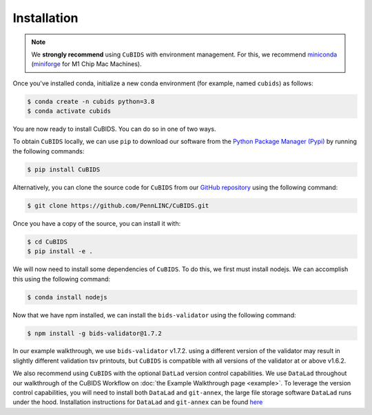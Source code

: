 .. highlight:: shell

.. _installationpage:

============
Installation
============

.. note::  We **strongly recommend** using ``CuBIDS`` with environment management. For this, we recommend 
           `miniconda <https://docs.conda.io/en/latest/miniconda.html>`_ 
           (`miniforge <https://github.com/conda-forge/miniforge>`_ for M1 Chip Mac Machines).

Once you've installed conda, initialize a new conda environment (for example, named ``cubids``) as follows:

.. code-block:: console

    $ conda create -n cubids python=3.8
    $ conda activate cubids

You are now ready to install CuBIDS. You can do so in one of two ways. 

To obtain ``CuBIDS`` locally, we can use ``pip`` to download our software from the
`Python Package Manager (Pypi) <https://pypi.org/project/cubids/>`_ by running the following commands:

.. code-block:: console

    $ pip install CuBIDS

Alternatively, you can clone the source code for ``CuBIDS`` from our `GitHub repository`_ 
using the following command: 

.. code-block:: console

    $ git clone https://github.com/PennLINC/CuBIDS.git

Once you have a copy of the source, you can install it with:

.. code-block:: console

    $ cd CuBIDS
    $ pip install -e .


We will now need to install some dependencies of ``CuBIDS``. To do this, we first must install 
nodejs. We can accomplish this using the following command:

.. code-block:: console

    $ conda install nodejs

Now that we have npm installed, we can install the ``bids-validator`` using the following command:

.. code-block:: console

    $ npm install -g bids-validator@1.7.2

In our example walkthrough, we use ``bids-validator`` v1.7.2. using a different version of the 
validator may result in slightly different validation tsv printouts, but ``CuBIDS`` is compatible with all 
versions of the validator at or above v1.6.2.

We also recommend using ``CuBIDS`` with the optional ``DatLad`` version control capabilities.
We use ``DataLad`` throughout our walkthrough of the CuBIDS Workflow on :doc:`the Example Walkthrough page <example>`.
To leverage the version control capabilities, you will need to install both ``DataLad`` and ``git-annex``, 
the large file storage software ``DataLad`` runs under the hood. Installation instructions 
for ``DataLad`` and ``git-annex`` can be found `here <https://handbook.datalad.org/en/latest/intro/installation.html>`_

.. _GitHub repository: https://github.com/PennLINC/CuBIDS